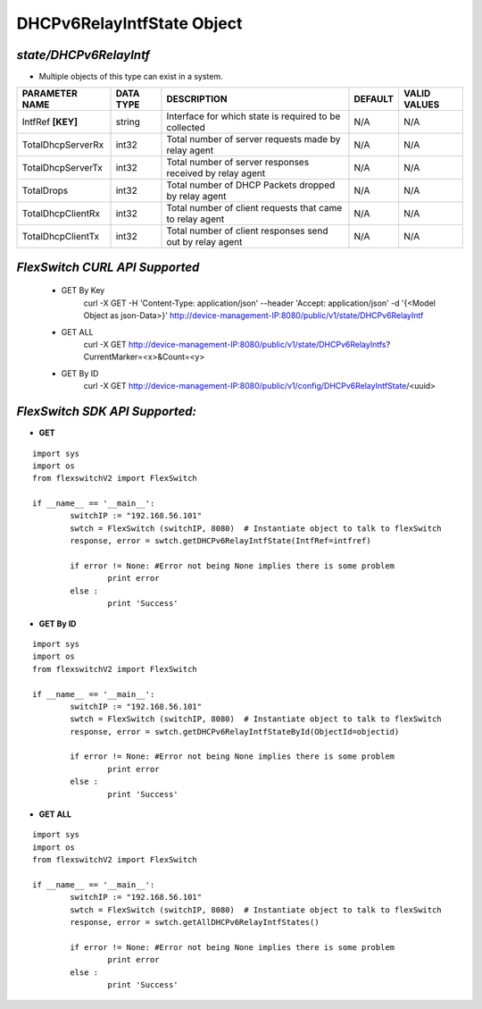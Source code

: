 DHCPv6RelayIntfState Object
=============================================================

*state/DHCPv6RelayIntf*
------------------------------------

- Multiple objects of this type can exist in a system.

+--------------------+---------------+--------------------------------+-------------+------------------+
| **PARAMETER NAME** | **DATA TYPE** |        **DESCRIPTION**         | **DEFAULT** | **VALID VALUES** |
+--------------------+---------------+--------------------------------+-------------+------------------+
| IntfRef **[KEY]**  | string        | Interface for which state is   | N/A         | N/A              |
|                    |               | required to be collected       |             |                  |
+--------------------+---------------+--------------------------------+-------------+------------------+
| TotalDhcpServerRx  | int32         | Total number of server         | N/A         | N/A              |
|                    |               | requests made by relay agent   |             |                  |
+--------------------+---------------+--------------------------------+-------------+------------------+
| TotalDhcpServerTx  | int32         | Total number of server         | N/A         | N/A              |
|                    |               | responses received by relay    |             |                  |
|                    |               | agent                          |             |                  |
+--------------------+---------------+--------------------------------+-------------+------------------+
| TotalDrops         | int32         | Total number of DHCP Packets   | N/A         | N/A              |
|                    |               | dropped by relay agent         |             |                  |
+--------------------+---------------+--------------------------------+-------------+------------------+
| TotalDhcpClientRx  | int32         | Total number of client         | N/A         | N/A              |
|                    |               | requests that came to relay    |             |                  |
|                    |               | agent                          |             |                  |
+--------------------+---------------+--------------------------------+-------------+------------------+
| TotalDhcpClientTx  | int32         | Total number of client         | N/A         | N/A              |
|                    |               | responses send out by relay    |             |                  |
|                    |               | agent                          |             |                  |
+--------------------+---------------+--------------------------------+-------------+------------------+



*FlexSwitch CURL API Supported*
------------------------------------

	- GET By Key
		 curl -X GET -H 'Content-Type: application/json' --header 'Accept: application/json' -d '{<Model Object as json-Data>}' http://device-management-IP:8080/public/v1/state/DHCPv6RelayIntf
	- GET ALL
		 curl -X GET http://device-management-IP:8080/public/v1/state/DHCPv6RelayIntfs?CurrentMarker=<x>&Count=<y>
	- GET By ID
		 curl -X GET http://device-management-IP:8080/public/v1/config/DHCPv6RelayIntfState/<uuid>


*FlexSwitch SDK API Supported:*
------------------------------------



- **GET**


::

	import sys
	import os
	from flexswitchV2 import FlexSwitch

	if __name__ == '__main__':
		switchIP := "192.168.56.101"
		swtch = FlexSwitch (switchIP, 8080)  # Instantiate object to talk to flexSwitch
		response, error = swtch.getDHCPv6RelayIntfState(IntfRef=intfref)

		if error != None: #Error not being None implies there is some problem
			print error
		else :
			print 'Success'


- **GET By ID**


::

	import sys
	import os
	from flexswitchV2 import FlexSwitch

	if __name__ == '__main__':
		switchIP := "192.168.56.101"
		swtch = FlexSwitch (switchIP, 8080)  # Instantiate object to talk to flexSwitch
		response, error = swtch.getDHCPv6RelayIntfStateById(ObjectId=objectid)

		if error != None: #Error not being None implies there is some problem
			print error
		else :
			print 'Success'




- **GET ALL**


::

	import sys
	import os
	from flexswitchV2 import FlexSwitch

	if __name__ == '__main__':
		switchIP := "192.168.56.101"
		swtch = FlexSwitch (switchIP, 8080)  # Instantiate object to talk to flexSwitch
		response, error = swtch.getAllDHCPv6RelayIntfStates()

		if error != None: #Error not being None implies there is some problem
			print error
		else :
			print 'Success'



